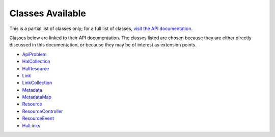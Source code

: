 .. _ref/classes:

Classes Available
=================

This is a partial list of classes only; for a full list of classes, `visit the
API documentation <_static/phpdoc/index.html>`_.

Classes below are linked to their API documentation. The classes listed are
chosen because they are either directly discussed in this documentation, or
because they may be of interest as extension points.

- `ApiProblem <../_static/phpdoc/classes/PhlyRestfully.ApiProblem.html>`_
- `HalCollection <../_static/phpdoc/classes/PhlyRestfully.HalCollection.html>`_
- `HalResource <../_static/phpdoc/classes/PhlyRestfully.HalResource.html>`_
- `Link <../_static/phpdoc/classes/PhlyRestfully.Link.html>`_
- `LinkCollection <../_static/phpdoc/classes/PhlyRestfully.LinkCollection.html>`_
- `Metadata <../_static/phpdoc/classes/PhlyRestfully.Metadata.html>`_
- `MetadataMap <../_static/phpdoc/classes/PhlyRestfully.MetadataMap.html>`_
- `Resource <../_static/phpdoc/classes/PhlyRestfully.Resource.html>`_
- `ResourceController <../_static/phpdoc/classes/PhlyRestfully.ResourceController.html>`_
- `ResourceEvent <../_static/phpdoc/classes/PhlyRestfully.ResourceEvent.html>`_
- `HalLinks <../_static/phpdoc/classes/PhlyRestfully.Plugin.HalLinks.html>`_

.. index:: api-problem, HalLinks, controller, resource
